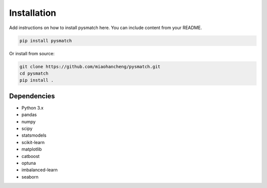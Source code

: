 .. _installation:

Installation
============

Add instructions on how to install pysmatch here. You can include content from your README.

.. code-block:: bash

   pip install pysmatch

Or install from source:

.. code-block:: bash

   git clone https://github.com/miaohancheng/pysmatch.git
   cd pysmatch
   pip install .

Dependencies
------------
* Python 3.x
* pandas
* numpy
* scipy
* statsmodels
* scikit-learn
* matplotlib
* catboost
* optuna
* imbalanced-learn
* seaborn

